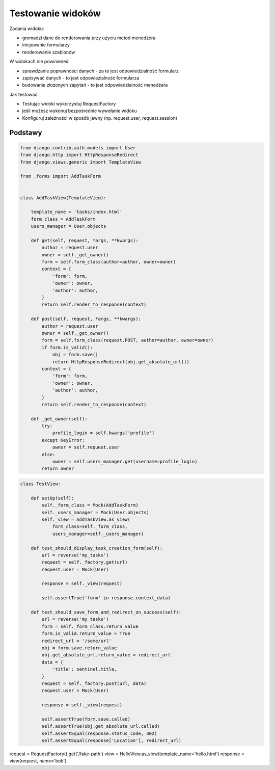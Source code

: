 ==================
Testowanie widoków
==================

Zadania widoku:

* gromadzi dane do renderowania przy użyciu metod menedżera
* inicjowanie formularzy
* renderowanie szablonów


W widokach nie powinieneś:

* sprawdzanie poprawności danych - za to jest odpowiedzialność formularz
* zapisywać danych - to jest odpowiezialność formularza
* budowanie złożonych zapytań - to jest odpowiedzialność menedżera


Jak testować:

* Testując widoki wykorzystuj RequestFactory
* jeśli możesz wykonuj bezpośrednie wywołanie widoku
* Konfiguruj zależności w sposób jawny (np. request.user, request.session)


Podstawy
--------

.. code-block:: python

    from django.contrib.auth.models import User
    from django.http import HttpResponseRedirect
    from django.views.generic import TemplateView

    from .forms import AddTaskForm


    class AddTaskView(TemplateView):

        template_name = 'tasks/index.html'
        form_class = AddTaskForm
        users_manager = User.objects

        def get(self, request, *args, **kwargs):
            author = request.user
            owner = self._get_owner()
            form = self.form_class(author=author, owner=owner)
            context = {
                'form': form,
                'owner': owner,
                'author': author,
            }
            return self.render_to_response(context)

        def post(self, request, *args, **kwargs):
            author = request.user
            owner = self._get_owner()
            form = self.form_class(request.POST, author=author, owner=owner)
            if form.is_valid():
                obj = form.save()
                return HttpResponseRedirect(obj.get_absolute_url())
            context = {
                'form': form,
                'owner': owner,
                'author': author,
            }
            return self.render_to_response(context)

        def _get_owner(self):
            try:
                profile_login = self.kwargs['profile']
            except KeyError:
                owner = self.request.user
            else:
                owner = self.users_manager.get(username=profile_login)
            return owner


.. code-block:: python

    class TestView:

        def setUp(self):
            self._form_class = Mock(AddTaskForm)
            self._users_manager = Mock(User.objects)
            self._view = AddTaskView.as_view(
                form_class=self._form_class,
                users_manager=self._users_manager)

        def test_should_display_task_creation_form(self):
            url = reverse('my_tasks')
            request = self._factory.get(url)
            request.user = Mock(User)

            response = self._view(request)

            self.assertTrue('form' in response.context_data)

        def test_should_save_form_and_redirect_on_success(self):
            url = reverse('my_tasks')
            form = self._form_class.return_value
            form.is_valid.return_value = True
            redirect_url = '/some/url'
            obj = form.save.return_value
            obj.get_absolute_url.return_value = redirect_url
            data = {
                'title': sentinel.title,
            }
            request = self._factory.post(url, data)
            request.user = Mock(User)

            response = self._view(request)

            self.assertTrue(form.save.called)
            self.assertTrue(obj.get_absolute_url.called)
            self.assertEqual(response.status_code, 302)
            self.assertEqual(response['Location'], redirect_url)



request = RequestFactory().get('/fake-path')
view = HelloView.as_view(template_name='hello.html')
response = view(request, name='bob')
